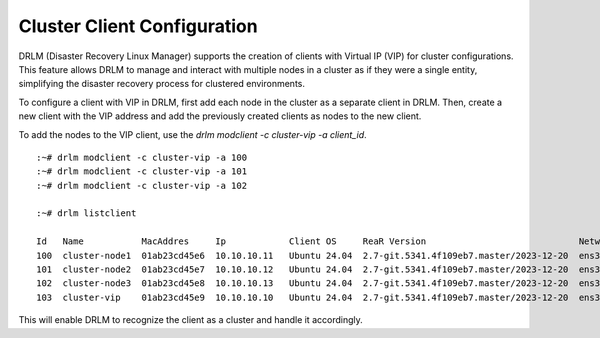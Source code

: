 Cluster Client Configuration
============================

DRLM (Disaster Recovery Linux Manager) supports the creation of clients with Virtual IP (VIP) for cluster configurations. 
This feature allows DRLM to manage and interact with multiple nodes in a cluster as if they were a single entity, simplifying the disaster recovery process for clustered environments.

To configure a client with VIP in DRLM, first add each node in the cluster as a separate client in DRLM. 
Then, create a new client with the VIP address and add the previously created clients as nodes to the new client.

To add the nodes to the VIP client, use the `drlm modclient -c cluster-vip -a client_id`.

::

  :~# drlm modclient -c cluster-vip -a 100
  :~# drlm modclient -c cluster-vip -a 101
  :~# drlm modclient -c cluster-vip -a 102

  :~# drlm listclient

  Id   Name           MacAddres     Ip            Client OS     ReaR Version                             Network  Scheduled  VIP             
  100  cluster-node1  01ab23cd45e6  10.10.10.11   Ubuntu 24.04  2.7-git.5341.4f109eb7.master/2023-12-20  ens3     true             
  101  cluster-node2  01ab23cd45e7  10.10.10.12   Ubuntu 24.04  2.7-git.5341.4f109eb7.master/2023-12-20  ens3     true             
  102  cluster-node3  01ab23cd45e8  10.10.10.13   Ubuntu 24.04  2.7-git.5341.4f109eb7.master/2023-12-20  ens3     true             
  103  cluster-vip    01ab23cd45e9  10.10.10.10   Ubuntu 24.04  2.7-git.5341.4f109eb7.master/2023-12-20  ens3     true       100,101,102


This will enable DRLM to recognize the client as a cluster and handle it accordingly.

